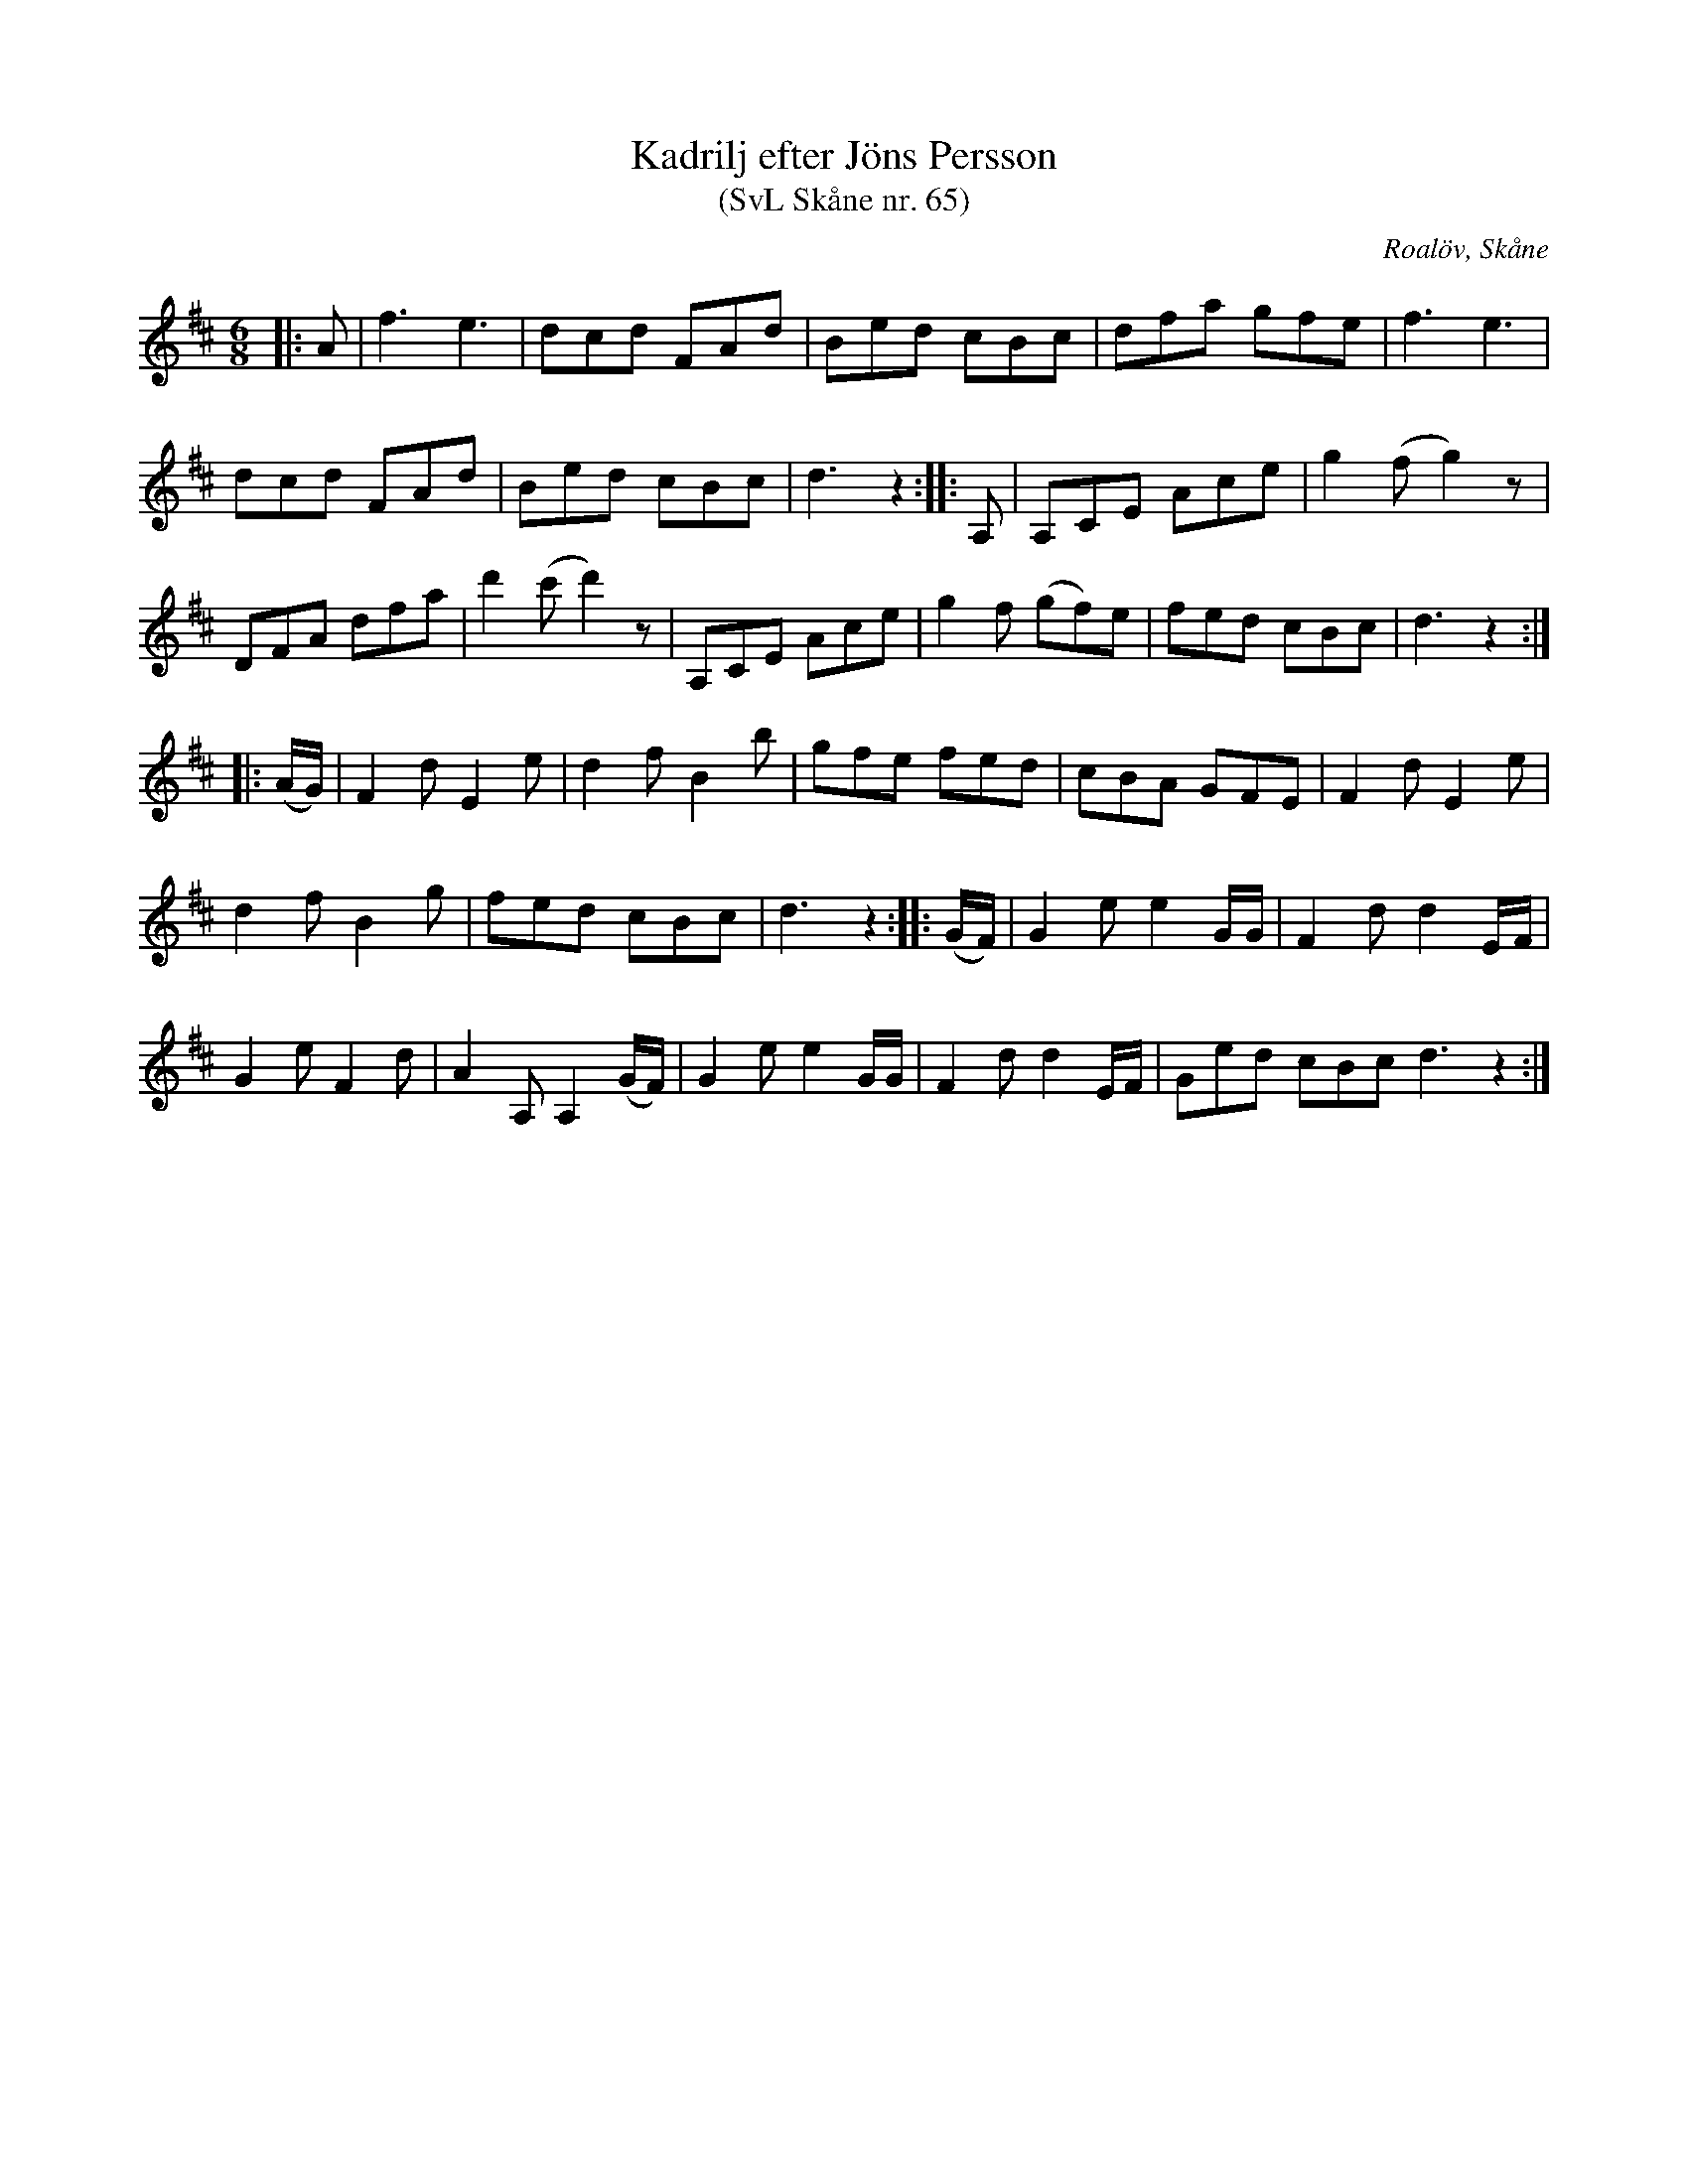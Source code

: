 %%abc-charset utf-8

X:65
T:Kadrilj efter Jöns Persson
T:(SvL Skåne nr. 65)
R:Kadrilj
Z:Patrik Månsson, 2009-01-28
O:Roalöv, Skåne
S:efter Jöns Persson
B:Svenska Låtar Skåne
M:6/8
L:1/8
K:D
|: A | f3 e3 | dcd FAd | Bed cBc | dfa gfe | f3 e3 |
dcd FAd | Bed cBc | d3 z2 :: A, | A,CE Ace | g2 (fg2) z |
DFA dfa | d'2 (c'd'2) z | A,CE Ace | g2 f (gf)e | fed cBc | d3 z2 :|
|: (A1/2G1/2) | F2 d E2 e | d2 f B2 b | gfe fed | cBA GFE | F2 d E2 e |
d2 f B2 g | fed cBc | d3 z2 :: (G1/2F1/2) | G2 e e2 G1/2G1/2 | F2 d d2 E1/2F1/2 |
G2 e F2 d | A2 A, A,2 (G1/2F1/2) | G2 e e2 G1/2G1/2 | F2 d d2 E1/2F1/2 | Ged cBc d3 z2 :|

